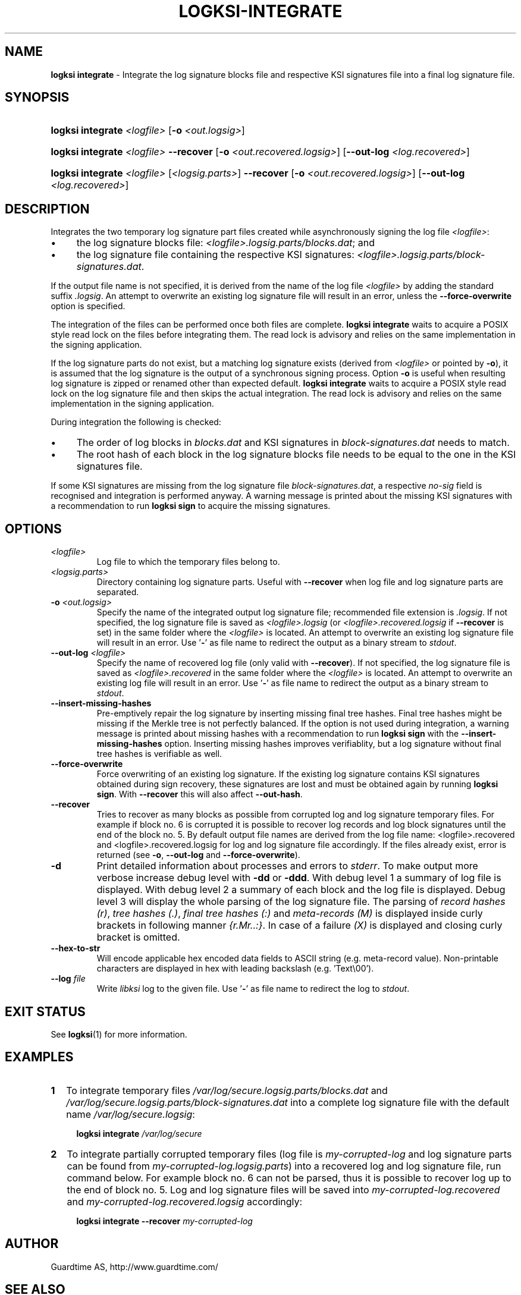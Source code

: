 .TH LOGKSI-INTEGRATE 1
.\"
.SH NAME
\fBlogksi integrate \fR- Integrate the log signature blocks file and respective KSI signatures file into a final log signature file.
.\"
.SH SYNOPSIS
.HP 4
\fBlogksi integrate \fI<logfile>\fR [\fB-o \fI<out.logsig>\fR]
.HP 4
\fBlogksi integrate \fI<logfile>\fR \fB--recover\fR [\fB-o \fI<out.recovered.logsig>\fR] [\fB--out-log \fI<log.recovered>\fR]
.HP 4
\fBlogksi integrate \fI<logfile>\fR \fR[\fI<logsig.parts>\fR] \fB--recover\fR [\fB-o \fI<out.recovered.logsig>\fR] [\fB--out-log \fI<log.recovered>\fR]
.\"
.SH DESCRIPTION
Integrates the two temporary log signature part files created while asynchronously signing the log file \fI<logfile>\fR:
.LP
.IP \(bu 4
the log signature blocks file: \fI<logfile>.logsig.parts/blocks.dat\fR; and
.IP \(bu 4
the log signature file containing the respective KSI signatures: \fI<logfile>.logsig.parts/block-signatures.dat\fR.
.LP
If the output file name is not specified, it is derived from the name of the log file \fI<logfile>\fR by adding the standard suffix \fI.logsig\fR. An attempt to overwrite an existing log signature file will result in an error, unless the \fB--force-overwrite\fR option is specified.
.LP
The integration of the files can be performed once both files are complete. \fBlogksi integrate \fR waits to acquire a POSIX style read lock on the files before integrating them. The read lock is advisory and relies on the same implementation in the signing application.
.LP
If the log signature parts do not exist, but a matching log signature exists (derived from \fI<logfile>\fR or pointed by \fB-o\fR), it is assumed that the log signature is the output of a synchronous signing process. Option \fB-o\fR is useful when resulting log signature is zipped or renamed other than expected default. \fBlogksi integrate \fR waits to acquire a POSIX style read lock on the log signature file and then skips the actual integration. The read lock is advisory and relies on the same implementation in the signing application.
.LP
During integration the following is checked:
.LP
.IP \(bu 4
The order of log blocks in \fIblocks.dat\fR and KSI signatures in \fIblock-signatures.dat\fR needs to match.
.IP \(bu 4
The root hash of each block in the log signature blocks file needs to be equal to the one in the KSI signatures file.
.LP
If some KSI signatures are missing from the log signature file \fIblock-signatures.dat\fR, a respective \fIno-sig\fR field is recognised and integration is performed anyway. A warning message is printed about the missing KSI signatures with a recommendation to run \fBlogksi sign\fR to acquire the missing signatures.
.\"
.SH OPTIONS
.TP
\fI<logfile>\fR
Log file to which the temporary files belong to.
.\"
.TP
\fI<logsig.parts>\fR
Directory containing log signature parts. Useful with \fB--recover\fR when log file and log signature parts are separated.
.\"
.TP
\fB-o\fR \fI<out.logsig>\fR
Specify the name of the integrated output log signature file; recommended file extension is \fI.logsig\fR. If not specified, the log signature file is saved as \fI<logfile>.logsig\fR (or \fI<logfile>.recovered.logsig\fR if \fB--recover\fR is set) in the same folder where the \fI<logfile>\fR is located. An attempt to overwrite an existing log signature file will result in an error. Use '\fB-\fR' as file name to redirect the output as a binary stream to \fIstdout\fR.
.\"
.TP
\fB--out-log\fR \fI<logfile>\fR
Specify the name of recovered log file (only valid with \fB--recover\fR). If not specified, the log signature file is saved as \fI<logfile>.recovered\fR in the same folder where the \fI<logfile>\fR is located. An attempt to overwrite an existing log file will result in an error. Use '\fB-\fR' as file name to redirect the output as a binary stream to \fIstdout\fR.
.\"
.TP
\fB--insert-missing-hashes\fR
Pre-emptively repair the log signature by inserting missing final tree hashes. Final tree hashes might be missing if the Merkle tree is not perfectly balanced. If the option is not used during integration, a warning message is printed about missing hashes with a recommendation to run \fBlogksi sign\fR with the \fB--insert-missing-hashes\fR option. Inserting missing hashes improves verifiablity, but a log signature without final tree hashes is verifiable as well.
.\"
.TP
\fB--force-overwrite\fR
Force overwriting of an existing log signature. If the existing log signature contains KSI signatures obtained during sign recovery, these signatures are lost and must be obtained again by running \fBlogksi sign\fR. With \fB--recover\fR this will also affect \fB--out-hash\fR.
.\"
.\"
.TP
\fB--recover\fR
Tries to recover as many blocks as possible from corrupted log and log signature temporary files. For example if block no. 6 is corrupted it is possible to recover log records and log block signatures until the end of the block no. 5. By default output file names are derived from the log file name: \fR<logfile>.recovered\fR and \fR<logfile>.recovered.logsig\fR for log and log signature file accordingly. If the files already exist, error is returned (see \fB-o\fR, \fB--out-log\fR and \fB--force-overwrite\fR).
.\"
.TP
\fB-d\fR
Print detailed information about processes and errors to \fIstderr\fR. To make output more verbose increase debug level with \fB-dd\fR or \fB-ddd\fR. With debug level 1 a summary of log file is displayed. With debug level 2 a summary of each block and the log file is displayed. Debug level 3 will display the whole parsing of the log signature file. The parsing of \fIrecord hashes (r)\fR, \fItree hashes (.)\fR, \fIfinal tree hashes (:)\fR and \fImeta-records (M)\fR is displayed inside curly brackets in following manner \fI{r.Mr..:}\fR. In case of a failure \fI(X)\fR is displayed and closing curly bracket is omitted.
.\"
.TP
\fB--hex-to-str\fR
Will encode applicable hex encoded data fields to ASCII string (e.g. meta-record value). Non-printable characters are displayed in hex with leading backslash (e.g. 'Text\\00').
.\"
.TP
\fB--log \fIfile\fR
Write \fIlibksi\fR log to the given file. Use '\fB-\fR' as file name to redirect the log to \fIstdout\fR.
.br
.\"
.SH EXIT STATUS
See \fBlogksi\fR(1) for more information.
.\"
.SH EXAMPLES
.TP 2
\fB1
\fRTo integrate temporary files \fI/var/log/secure.logsig.parts/blocks.dat\fR and \fI/var/log/secure.logsig.parts/block-signatures.dat\fR into a complete log signature file with the default name \fI/var/log/secure.logsig\fR:
.LP
.RS 4
\fBlogksi integrate \fI/var/log/secure
.RE
.\"
.TP 2
\fB2
\fRTo integrate partially corrupted temporary files (log file is \fImy-corrupted-log\fR and log signature parts can be found from \fImy-corrupted-log.logsig.parts\fR) into a recovered log and log signature file, run command below. For example block no. 6 can not be parsed, thus it is possible to recover log up to the end of block no. 5. Log and log signature files will be saved into \fImy-corrupted-log.recovered\fR and \fImy-corrupted-log.recovered.logsig\fR accordingly:
.LP
.RS 4
\fBlogksi integrate --recover\fR \fImy-corrupted-log\fR
.RE
.\"
.SH AUTHOR
Guardtime AS, http://www.guardtime.com/
.LP
.\"
.SH SEE ALSO
\fBlogksi\fR(1), \fBlogksi-create\fR(1), \fBlogksi-extend\fR(1), \fBlogksi-extract\fR(1), \fBlogksi-sign\fR(1), \fBlogksi-verify\fR(1), \fBlogksi-conf\fR(5)
